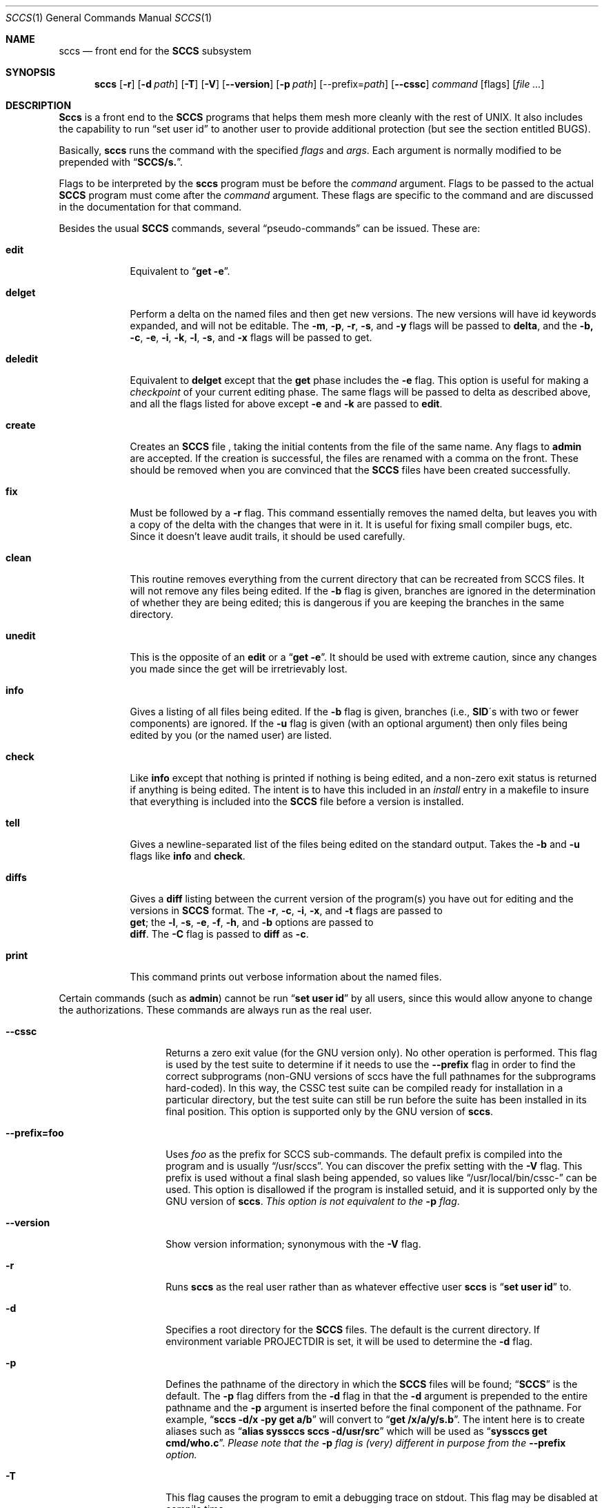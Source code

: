 .\" Copyright (c) 1998
.\"	Free Software Foundation, Inc.  All rights reserved.
.\"
.\" Copyright (c) 1983, 1990, 1993
.\"	The Regents of the University of California.  All rights reserved.
.\"
.\" Redistribution and use in source and binary forms, with or without
.\" modification, are permitted provided that the following conditions
.\" are met:
.\" 1. Redistributions of source code must retain the above copyright
.\"    notice, this list of conditions and the following disclaimer.
.\" 2. Redistributions in binary form must reproduce the above copyright
.\"    notice, this list of conditions and the following disclaimer in the
.\"    documentation and/or other materials provided with the distribution.
.\" 3. All advertising materials mentioning features or use of this software
.\"    must display the following acknowledgement:
.\"	This product includes software developed by the University of
.\"	California, Berkeley and its contributors.
.\" 4. Neither the name of the University nor the names of its contributors
.\"    may be used to endorse or promote products derived from this software
.\"    without specific prior written permission.
.\"
.\" THIS SOFTWARE IS PROVIDED BY THE REGENTS AND CONTRIBUTORS ``AS IS'' AND
.\" ANY EXPRESS OR IMPLIED WARRANTIES, INCLUDING, BUT NOT LIMITED TO, THE
.\" IMPLIED WARRANTIES OF MERCHANTABILITY AND FITNESS FOR A PARTICULAR PURPOSE
.\" ARE DISCLAIMED.  IN NO EVENT SHALL THE REGENTS OR CONTRIBUTORS BE LIABLE
.\" FOR ANY DIRECT, INDIRECT, INCIDENTAL, SPECIAL, EXEMPLARY, OR CONSEQUENTIAL
.\" DAMAGES (INCLUDING, BUT NOT LIMITED TO, PROCUREMENT OF SUBSTITUTE GOODS
.\" OR SERVICES; LOSS OF USE, DATA, OR PROFITS; OR BUSINESS INTERRUPTION)
.\" HOWEVER CAUSED AND ON ANY THEORY OF LIABILITY, WHETHER IN CONTRACT, STRICT
.\" LIABILITY, OR TORT (INCLUDING NEGLIGENCE OR OTHERWISE) ARISING IN ANY WAY
.\" OUT OF THE USE OF THIS SOFTWARE, EVEN IF ADVISED OF THE POSSIBILITY OF
.\" SUCH DAMAGE.
.\"
.\"	@(#)sccs.1	8.1 (Berkeley) 6/6/93
.\"
.Dd June 3, 1998
.Dt SCCS 1
.Os GNU
.\" .Os was BSD 4.2
.Sh NAME
.Nm sccs
.Nd front end for the
.Li SCCS
subsystem
.Sh SYNOPSIS
.Nm sccs
.Op Fl r
.Op Fl d Ar path
.Op Fl T
.Op Fl V
.Op Fl -version
.Op Fl p Ar path
[--prefix=\fIpath\fP]
.Op Fl -cssc
.Ar command
.Op flags
.Op Ar
.Sh DESCRIPTION
.Nm Sccs
is a front end to the
.Li SCCS
programs
that
helps them mesh more cleanly
with
the rest of UNIX.
It
also includes the capability to run
.Dq set user id
to another user
to
provide additional protection (but see the section entitled BUGS).
.Pp
Basically,
.Nm sccs
runs the command with the specified
.Ar flags
and
.Ar args .
Each argument is normally modified to be prepended with
.Dq Li SCCS/s. .
.Pp
Flags to be interpreted by the
.Nm sccs
program must be before the
.Ar command
argument.
Flags to be passed to the actual
.Li SCCS
program must come after the
.Ar command
argument.
These flags are specific to the command and
are discussed in the documentation for that command.
.Pp
Besides the usual
.Li SCCS
commands,
several
.Dq pseudo-commands
can be issued.
These are:
.Bl -tag -width deledit
.It Cm edit
Equivalent
to 
.Dq Li get \-e .
.It Cm delget
Perform a delta on the named files and
then get new versions.
The new versions will have id keywords expanded, and
will not be editable.
The
.Fl m ,
.Fl p ,
.Fl r ,
.Fl s ,
and
.Fl y
flags will be passed to
.Nm delta ,
and the 
.Fl b,
.Fl c ,
.Fl e ,
.Fl i ,
.Fl k ,
.Fl l ,
.Fl s ,
.\" anybody who has a bad xterm which is almost anyone
and
.Fl x
flags will be passed to get.
.It Cm deledit
Equivalent
to
.Nm delget
except that the
.Nm get
phase includes the
.Fl e
flag.
This
option is useful for making a
.Em checkpoint
of your current editing phase.  The same flags will be passed to delta
as described above, and
all the flags listed for
.om get
above except
.Fl e
and
.Fl k
are
passed to
.Nm edit .
.It Cm create
Creates
an
.Li SCCS
file ,
taking
the initial contents from the file of the same name.
Any
flags to
.Nm admin
are accepted.  If the creation is successful,
the files are renamed with a comma on the front.
These should be removed when you are convinced that the
.Li SCCS
files
have been created successfully.
.It Cm fix
Must
be followed by a
.Fl r
flag.
This command essentially removes the named delta, but
leaves you with a copy of the delta
with the changes that were in it.  It
is useful for fixing small compiler bugs, etc.
Since it doesn't leave audit trails, it should be used carefully.
.It Cm clean
This routine removes everything from the current directory
that can be recreated from SCCS files.
It will not remove any files being edited.
If the
.Fl b
flag is given, branches are ignored in the determination of
whether they are being edited; this
is dangerous if you are keeping the branches in the
same directory.
.It Cm unedit
This
is the opposite of an
.Nm edit
or
a
.Dq Li get \-e .
It should be used with extreme caution, since
any changes you made since the get will be irretrievably lost.
.It Cm info
Gives a listing of all files being edited.
If the
.Fl b
flag
is given, branches (i.e.,
.Li SID Ns \&\'s 
with two or fewer components)
are ignored.  If the
.Fl u
flag is given (with an optional argument) then
only files being edited by you (or the named user) are listed.
.It Cm check
Like
.Nm info
except that nothing is printed if nothing is being edited, and
a non-zero exit status is returned if anything is being edited.
The intent is to have this included in an
.Em install
entry in a makefile to insure that everything is included into the
.Li SCCS
file before a version is installed.
.It Cm tell
Gives a newline-separated list of the files being edited
on the standard output.  Takes the
.Fl b
and
.Fl u
flags like
.Nm info
and
.Nm check .
.It Cm diffs
Gives a
.Nm diff
listing between the current version of the
program(s) you have out for editing and the versions in
.Li SCCS
format.
The
.Fl r ,
.Fl c ,
.Fl i ,
.Fl x ,
and
.Fl t
flags are passed to
.if n \{\
.	br
.\}
.Nm get ;
the
.Fl l ,
.Fl s ,
.Fl e ,
.Fl f ,
.Fl h ,
and
.Fl b
options are passed to
.if n \{\
.	br
.\}
.Nm diff .
The
.Fl C
flag is passed to
.Nm diff
as
.Fl c .
.It Cm print
This command prints out verbose information
about the named files.
.El
.Pp
Certain
commands (such as
.Nm admin  )
cannot be run
.Dq Li set user id
by all users, since this would allow anyone to change the authorizations.
These commands are always run as the real user.
.Pp
.Bl -tag -width --prefix=foo
.It Fl -cssc
Returns a zero exit value (for the GNU version only).  No other
operation is performed.  This flag is used by the test suite to
determine if it needs to use the
.Fl -prefix
flag in order to find the correct subprograms (non-GNU versions of
sccs have the full pathnames for the subprograms hard-coded).  In
this way, the CSSC test suite can be compiled ready for installation
in a particular directory, but the test suite can still be run before
the suite has been installed in its final position.  This option is
supported only by the GNU version of
.Nm sccs .
.It Fl -prefix=foo
Uses
.Ar foo 
as the prefix for SCCS sub-commands.   The default prefix
is compiled into the program and is usually 
.Dq /usr/sccs .  
You can discover the prefix setting with the 
.Fl V 
flag.  This prefix is used without a final slash being appended, so
values like
.Dq /usr/local/bin/cssc-
can be used.  This option is disallowed if the program is installed
setuid, and it is supported only by the GNU version of
.Nm sccs .
.Em "This option is not equivalent to the" 
.Fl p
.Em flag .
.It Fl -version
Show version information; synonymous with the 
.Fl V
flag.
.It Fl r
Runs
.Nm sccs
as the real user rather than as whatever effective user
.Nm sccs
is
.Dq Li set user id
to.
.It Fl d
Specifies a root directory for the
.Li SCCS
files.
The default is the current directory.
If environment variable
.Ev PROJECTDIR
is set,
it will be used to determine the 
.Fl d
flag.
.It Fl p
Defines the pathname of the directory in which the
.Li SCCS
files will be found;
.Dq Li SCCS
is the default.
The
.Fl p
flag
differs from the
.Fl d
flag
in that the
.Fl d
argument is prepended to the entire pathname and the
.Fl p
argument is inserted before the final component of the pathname.
For example,
.Dq Li sccs \-d/x \-py get a/b
will convert to
.Dq Li get /x/a/y/s.b .
The intent here is to create aliases such as
.Dq Li alias syssccs sccs -d/usr/src
which
will be used as
.Dq Li syssccs get cmd/who.c .
.Em Please note that the 
.Fl p
.Em flag is (very) different in purpose from the 
.Fl -prefix 
.Em option.
.It Fl T
This flag causes the program to emit a debugging trace on stdout.
This flag may be disabled at compile time.
.It Fl V
Shows the version information for the 
.Nm sccs
program, and the subcommand prefix being used.  This option is
supported only by the GNU version of
.Nm sccs .
.El
.Sh EXAMPLES
To get a file for editing,
edit it,
and produce a new delta:
.Pp
.Dl sccs get \-e file.c
.Dl ex file.c
.Dl sccs delta file.c
.Pp
To get a file from another directory:
.Pp
.Dl sccs \-p/usr/src/sccs/s. get cc.c
.Pp
or
.Pp
.Dl sccs get /usr/src/sccs/s.cc.c
.Pp
To make a delta of a large number of files
in the current directory:
.Pp
.Dl sccs delta *.c
.Pp
To get a list of files being edited that are not on branches:
.Pp
.Dl sccs info \-b
.Pp
To delta everything being edited by you:
.Pp
.Dl sccs delta \`sccs tell \-u\`
.Pp
In a makefile, to get source files
from an
.Li SCCS
file if it does not already exist:
.Pp
.Dl SRCS = <list of source files>
.Dl $(SRCS):
.Dl \&\tsccs get $(REL) $@
.Sh MAINTAINER
This version of 
.Nm sccs
is maintained by James Youngman, <jay@gnu.org>.
.Sh ENVIRONMENT
.Bl -tag -width Ar
.It Ev PROJECTDIR
.Pp
The PROJECTDIR environment variable is checked by the
.Fl d
flag.  If
it begins with a slash, it is taken directly; otherwise,
the home directory of a user of that name is
examined for a subdirectory
.Dq Li src
or
.Dq Li source .
If such a directory is found, it is used.
.El
.Sh DIAGNOSTICS
There are many error messages, mostly brief but fairly obvious.
If all goes acording to plan, the program's exit status is zero.
Otherwise, it will be one of the following values:-
.Bl -tag -width >128
.It 0
No error; everything proceeded according to plan.
.It 64 
Command line usage error 
.\" 65 data format error 
.\" 66 cannot open input 
.\" 67 addressee unknown 
.\" 68 host name unknown 
.It 69 
Could not exec program
.It 70 
Internal software error.  This should not happen.
.It 71 
System error (e.g., can't fork) 
.\" 72 critical OS file missing 
.\" 73 can't create (user) output file 
.\" 74 input/output error 
.It 75 
Temporary failure; retry later.  This error is returned when the
system runs out of memory.
.\" 76 remote error in protocol 
.It 77 
Permission denied.  This error occurs when the program has been 
installed setuid, but SCCSDIR was not configured in at compile time.
This can also happen if something goes wrong when the program tries 
to drop its setuid or setgid privileges.
.\" 78 configuration error 
.\" >128
When a program exits due to a fatal signal, the shell usually adds 128
to the signal number and uses that as the return value.   Some systems
also produce values in this range if there was a problem with the
dynamic linker.
.El
.Sh SEE ALSO
.Xr what 1 ,
.Xr sccs-admin 1 ,
.Xr sccs-cdc 1 ,
.Xr sccs-comb 1 ,
.Xr sccs-delta 1 ,
.Xr sccs-get 1 ,
.Xr sccs-help 1 ,
.Xr sccs-prs 1 ,
.Xr sccs-prt 1 ,
.Xr sccs-rmchg 1 ,
.Xr sccs-rmdel 1 ,
.Xr sccs-sact 1 ,
.Xr sccsdiff 1 ,
.Xr sccs-unget 1 ,
.Xr sccs-val 1 ,
.Xr make 1 ,
.Xr rcsintro 1 ,
.Xr cvs 1 ,
.Xr sccsfile 5 .
.Rs
.%A Eric Allman
.%T "An Introduction to the Source Code Control System"
.Re
.Rs
.%A James Youngman
.%B "CSSC: Compatibly Stupid Source Control"
.Re
.Sh COPYING
Copyright \(co 1998
.br
Free Software Foundation, Inc.  All rights reserved.
.Pp
Copyright \(co 1983, 1990, 1993
.br
The Regents of the University of California.  All rights reserved.

.Pp
Redistribution and use in source and binary forms, with or without
modification, are permitted provided that the following conditions
are met:
.Bl -enum
.It 
Redistributions of source code must retain the above copyright
notice, this list of conditions and the following disclaimer.
.It 
Redistributions in binary form must reproduce the above copyright
notice, this list of conditions and the following disclaimer in the
documentation and/or other materials provided with the distribution.
.It 
All advertising materials mentioning features or use of this software
must display the following acknowledgement:
.Pp
.Rs
This product includes software developed by the University of
California, Berkeley and its contributors.
.Re
.It 
Neither the name of the University nor the names of its contributors
may be used to endorse or promote products derived from this software
without specific prior written permission.

.El
.Pp
THIS SOFTWARE IS PROVIDED BY THE REGENTS AND CONTRIBUTORS ``AS IS'' AND
ANY EXPRESS OR IMPLIED WARRANTIES, INCLUDING, BUT NOT LIMITED TO, THE
IMPLIED WARRANTIES OF MERCHANTABILITY AND FITNESS FOR A PARTICULAR PURPOSE
ARE DISCLAIMED.  IN NO EVENT SHALL THE REGENTS OR CONTRIBUTORS BE LIABLE
FOR ANY DIRECT, INDIRECT, INCIDENTAL, SPECIAL, EXEMPLARY, OR CONSEQUENTIAL
DAMAGES (INCLUDING, BUT NOT LIMITED TO, PROCUREMENT OF SUBSTITUTE GOODS
OR SERVICES; LOSS OF USE, DATA, OR PROFITS; OR BUSINESS INTERRUPTION)
HOWEVER CAUSED AND ON ANY THEORY OF LIABILITY, WHETHER IN CONTRACT, STRICT
LIABILITY, OR TORT (INCLUDING NEGLIGENCE OR OTHERWISE) ARISING IN ANY WAY
OUT OF THE USE OF THIS SOFTWARE, EVEN IF ADVISED OF THE POSSIBILITY OF
SUCH DAMAGE.

.Sh HISTORY
The
.Nm sccs
command
appeared in
.Bx 4.3 .
.Pp
This version of
.Nm sccs
has been slightly modified to support 
.Nm "GNU Autoconf" ,
and several new options (those beginning with two dashes and also 
.Fl V ) 
and to make
it somewhat more portable.
The program otherwise remains largely unchanged.
.Sh BUGS
It should be able to take directory arguments on pseudo-commands
like the
.Li SCCS
commands do.
.Pp 
Though this program is mostly derived from the original 
.Bx 
code, the subprograms accompanying it in the CSSC suite (admin, get,
delta and so on) are not the original AT&T code.  Please do not count
on these programs being secure.
.Pp 
Other known bugs are listed in the file BUGS, which accompanies GNU CSSC.
